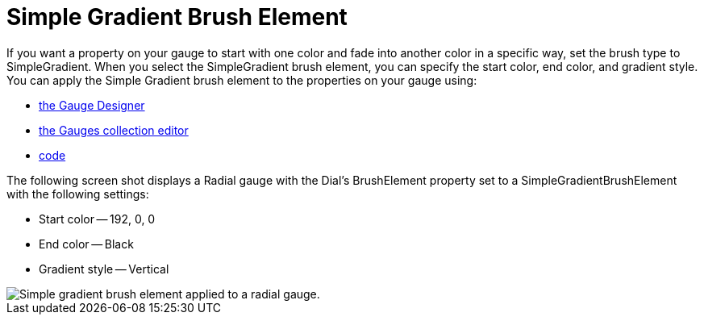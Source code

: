 ﻿////

|metadata|
{
    "name": "webgauge-simple-gradient-brush-element",
    "controlName": ["WebGauge"],
    "tags": ["How Do I"],
    "guid": "{DF14CDD7-2F8F-433C-B6A9-EE42C20E30D4}",  
    "buildFlags": [],
    "createdOn": "0001-01-01T00:00:00Z"
}
|metadata|
////

= Simple Gradient Brush Element

If you want a property on your gauge to start with one color and fade into another color in a specific way, set the brush type to SimpleGradient. When you select the SimpleGradient brush element, you can specify the start color, end color, and gradient style. You can apply the Simple Gradient brush element to the properties on your gauge using:

* link:webgauge-apply-the-simple-gradient-brush-element-using-the-gauge-designer.html[the Gauge Designer]
* link:webgauge-apply-the-simple-gradient-brush-element-at-design-time.html[the Gauges collection editor]
* link:webgauge-apply-the-simple-gradient-brush-element-at-run-time.html[code]

The following screen shot displays a Radial gauge with the Dial's BrushElement property set to a SimpleGradientBrushElement with the following settings:

* Start color -- 192, 0, 0
* End color -- Black
* Gradient style -- Vertical

image::images/Gauge_Simple_Gradient_02.png[Simple gradient brush element applied to a radial gauge.]